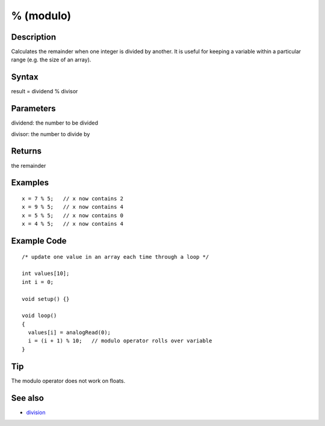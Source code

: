 .. _arduino-modulo:

% (modulo)
==========

Description
-----------

Calculates the remainder when one integer is divided by another. It
is useful for keeping a variable within a particular range (e.g.
the size of an array).



Syntax
------

result = dividend % divisor



Parameters
----------

dividend: the number to be divided



divisor: the number to divide by



Returns
-------

the remainder



Examples
--------

::

    x = 7 % 5;   // x now contains 2
    x = 9 % 5;   // x now contains 4
    x = 5 % 5;   // x now contains 0
    x = 4 % 5;   // x now contains 4



Example Code
------------

::

    /* update one value in an array each time through a loop */
    
    int values[10];
    int i = 0;
    
    void setup() {}
    
    void loop()
    {
      values[i] = analogRead(0);
      i = (i + 1) % 10;   // modulo operator rolls over variable  
    }



Tip
---

The modulo operator does not work on floats.



See also
--------


-  `division <http://arduino.cc/en/Reference/Arithmetic>`_


